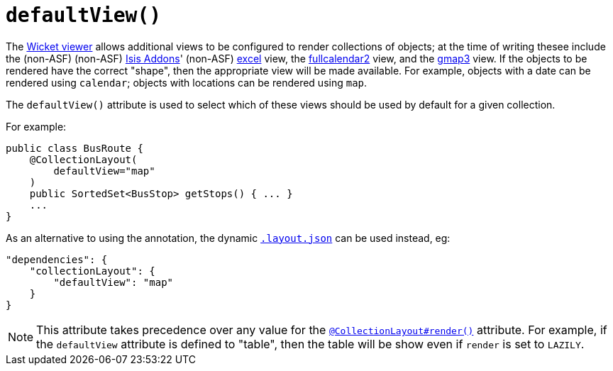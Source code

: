 [[_rgant_manpage-CollectionLayout_defaultView]]
= `defaultView()`
:Notice: Licensed to the Apache Software Foundation (ASF) under one or more contributor license agreements. See the NOTICE file distributed with this work for additional information regarding copyright ownership. The ASF licenses this file to you under the Apache License, Version 2.0 (the "License"); you may not use this file except in compliance with the License. You may obtain a copy of the License at. http://www.apache.org/licenses/LICENSE-2.0 . Unless required by applicable law or agreed to in writing, software distributed under the License is distributed on an "AS IS" BASIS, WITHOUT WARRANTIES OR  CONDITIONS OF ANY KIND, either express or implied. See the License for the specific language governing permissions and limitations under the License.
:_basedir: ../
:_imagesdir: images/


The xref:ugvw.adoc#[Wicket viewer] allows additional views to be configured to render collections of objects; at the time of writing thesee include the (non-ASF) (non-ASF) link:http://isisaddons.org[Isis Addons]' (non-ASF) http://github.com/isisaddons/isis-wicket-excel[excel] view, the http://github.com/isisaddons/isis-wicket-fullcalendar2[fullcalendar2] view, and the http://github.com/isisaddons/isis-wicket-gmap3[gmap3] view.  If the objects to be rendered have the correct "shape", then the appropriate view will be made available.  For example, objects with a date can be rendered using `calendar`; objects with locations can be rendered using `map`.

The `defaultView()` attribute is used to select which of these views should be used by default for a given collection.


For example:

[source,java]
----
public class BusRoute {
    @CollectionLayout(
        defaultView="map"
    )
    public SortedSet<BusStop> getStops() { ... }
    ...
}
----


As an alternative to using the annotation, the dynamic xref:rg.adoc#_rg_object-layout_dynamic[`.layout.json`]
can be used instead, eg:

[source,javascript]
----
"dependencies": {
    "collectionLayout": {
        "defaultView": "map"
    }
}
----

[NOTE]
====
This attribute takes precedence over any value for the xref:rgant.adoc#_rgant_manpage-CollectionLayout_render[`@CollectionLayout#render()`] attribute.  For example, if the
`defaultView` attribute is defined to "table", then the table will be show even if `render` is set to `LAZILY`.
====
